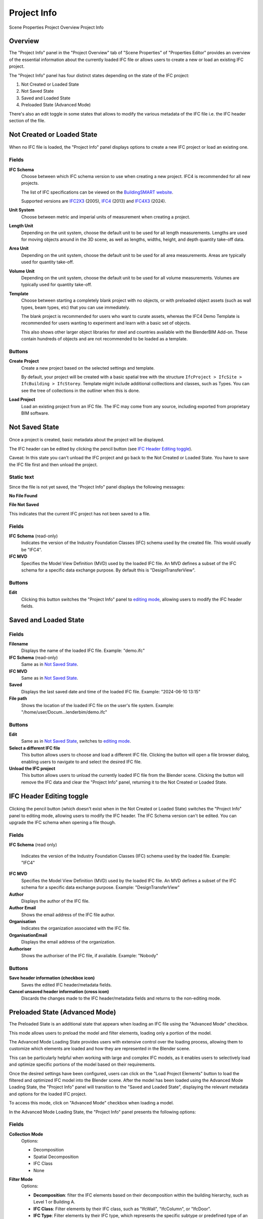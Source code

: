 Project Info
============

.. container:: location-scene

   |location| Scene Properties |>| Project Overview |>| Project Info

   .. |location| image:: /images/location-scene.svg
   .. |>| image:: /images/location-breadcrumb.svg

Overview
--------

The "Project Info" panel in the "Project Overview" tab of "Scene Properties" of "Properties Editor"
provides an overview of the essential information about the currently loaded IFC file or allows users to create a new or load an existing IFC project.

The "Project Info" panel has four distinct states depending on the state of the IFC project:

1. Not Created or Loaded State
2. Not Saved State
3. Saved and Loaded State
4. Preloaded State (Advanced Mode)

There's also an edit toggle in some states that allows to modify the various metadata of the IFC file i.e. the IFC header section of the file.

Not Created or Loaded State
---------------------------

.. figure:: images/interface_property-editor_project-overview_new_load.png
   :alt: Project Info when project is not created or loaded

When no IFC file is loaded, the "Project Info" panel displays options to create a new IFC project or load an existing one.

Fields
^^^^^^

|FILE_CACHE| **IFC Schema**
  Choose between which IFC schema version to use when creating a new project. IFC4 is recommended for all new projects.
  
  The list of IFC specifications can be viewed on the `BuildingSMART website <https://technical.buildingsmart.org/standards/ifc/ifc-schema-specifications/>`__.
  
  Supported versions are `IFC2X3 <https://standards.buildingsmart.org/IFC/RELEASE/IFC2x3/FINAL/HTML/>`__ (2005), `IFC4 <https://standards.buildingsmart.org/IFC/RELEASE/IFC4/FINAL/HTML/>`__ (2013) and `IFC4X3 <https://standards.buildingsmart.org/IFC/RELEASE/IFC4_3/>`__ (2024).

  .. seealso::

    Use the `IFC Class search tool
    <https://blenderbim.org/search-ifc-class.html>`__ to help choose an **IFC
    Class** based on the IFC Schema version.

**Unit System**
  Choose between metric and imperial units of measurement when creating a project.

**Length Unit**
  Depending on the unit system, choose the default unit to be used for all length measurements. Lengths are used for moving objects around in the 3D scene, as well as lengths, widths, height, and depth quantity take-off data.

**Area Unit**
  Depending on the unit system, choose the default unit to be used for all area measurements. Areas are typically used for quantity take-off.

**Volume Unit**
  Depending on the unit system, choose the default unit to be used for all volume measurements. Volumes are typically used for quantity take-off.

**Template**
  Choose between starting a completely blank project with no objects, or with preloaded object assets (such as wall types, beam types, etc) that you can use immediately.

  The blank project is recommended for users who want to curate assets, whereas the IFC4 Demo Template is recommended for users wanting to experiment and learn with a basic set of objects.

  This also shows other larger object libraries for steel and countries available with the BlenderBIM Add-on. These contain hundreds of objects and are not recommended to be loaded as a template.

  .. seealso::

    You can start with a blank project and load in more assets later from a
    library using the IFC Project Library panel.

Buttons
^^^^^^^

**Create Project**
  Create a new project based on the selected settings and template.

  By default, your project will be created with a basic spatial tree with the structure ``IfcProject > IfcSite >
  IfcBuilding > IfcStorey``. Template might include additional colllections and classes, such as Types. You can see the tree of collections in the outliner when this is done.

**Load Project**
  Load an existing project from an IFC file. The IFC may come from any source, including exported from proprietary BIM software.

Not Saved State
---------------

.. figure:: images/interface_property-editor_project-overview_unsaved.png
   :alt: Project Info when IFC project is created but IFC file is not saved

Once a project is created, basic metadata about the project will be displayed.

The IFC header can be edited by clicking the pencil button (see `IFC Header Editing toggle`_).

Caveat: In this state you can't unload the IFC project and go back to the Not Created or Loaded State. You have to save the IFC file first and then unload the project.

Static text
^^^^^^^^^^^

Since the file is not yet saved, the "Project Info" panel displays the following messages: 

|FILE| **No File Found**

**File Not Saved**

This indicates that the current IFC project has not been saved to a file.

Fields
^^^^^^

|FILE_CACHE| **IFC Schema** (read-only)
  Indicates the version of the Industry Foundation Classes (IFC) schema used by the created file. This would usually be "IFC4".

|FILE_HIDDEN| **IFC MVD**
  Specifies the Model View Definition (MVD) used by the loaded IFC file. An MVD defines a subset of the IFC schema for a specific data exchange purpose. By default this is "DesignTransferView".

Buttons
^^^^^^^

|GREASEPENCIL| **Edit**
  Clicking this button switches the "Project Info" panel to `editing mode <IFC Header Editing toggle_>`_, allowing users to modify the IFC header fields.

Saved and Loaded State
----------------------

.. figure:: images/interface_property-editor_project-overview_saved.png
   :alt: Project Info when IFC project is created and IFC file is saved

Fields
^^^^^^

|FILE| **Filename**
  Displays the name of the loaded IFC file. Example: "demo.ifc"

|FILE_CACHE| **IFC Schema** (read-only)
  Same as in `Not Saved State`_.

|FILE_HIDDEN| **IFC MVD**
  Same as in `Not Saved State`_.

|EXPORT| **Saved**
  Displays the last saved date and time of the loaded IFC file. Example: "2024-06-10 13:15"

**File path**
  Shows the location of the loaded IFC file on the user's file system. Example: "/home/user/Docum...lenderbim/demo.ifc"

Buttons
^^^^^^^

|GREASEPENCIL| **Edit**
  Same as in `Not Saved State`_, switches to `editing mode <IFC Header Editing toggle_>`_.

**Select a different IFC file**
  This button allows users to choose and load a different IFC file. Clicking the button will open a file browser dialog, enabling users to navigate to and select the desired IFC file.

**Unload the IFC project**
  This button allows users to unload the currently loaded IFC file from the Blender scene. Clicking the button will remove the IFC data and clear the "Project Info" panel, returning it to the Not Created or Loaded State.


IFC Header Editing toggle
-------------------------

.. figure:: images/interface_property-editor_project-overview_edit-header.png
   :alt: Project Info when edit header toggle is active

Clicking the pencil button (which doesn't exist when in the Not Created or Loaded State) switches the "Project Info" panel to editing mode, allowing users to modify the IFC header. The IFC Schema version can't be edited. You can upgrade the IFC schema when opening a file though.

Fields
^^^^^^

|FILE_CACHE| **IFC Schema** (read only)

  Indicates the version of the Industry Foundation Classes (IFC) schema used by the loaded file. Example: "IFC4"

**IFC MVD**
  Specifies the Model View Definition (MVD) used by the loaded IFC file. An MVD defines a subset of the IFC schema for a specific data exchange purpose. Example: "DesignTransferView"

**Author**
  Displays the author of the IFC file.

**Author Email**
  Shows the email address of the IFC file author.

**Organisation**
  Indicates the organization associated with the IFC file.

**OrganisationEmail**
  Displays the email address of the organization.

**Authoriser**
  Shows the authoriser of the IFC file, if available. Example: "Nobody"

Buttons
^^^^^^^

**Save header information (checkbox icon)**
  Saves the edited IFC header/metadata fields.

**Cancel unsaved header information (cross icon)**
  Discards the changes made to the IFC header/metadata fields and returns to the non-editing mode.

.. _Advanced: Advanced

.. _Project Info Advanced Mode:


Preloaded State (Advanced Mode)
-------------------------------

.. seealso::
  :ref:`users/dealing_with_large_models:Filtered model loading`.

The Preloaded State is an additional state that appears when loading an IFC file using the "Advanced Mode" checkbox.

This mode allows users to preload the model and filter elements, loading only a portion of the model.

The Advanced Mode Loading State provides users with extensive control over the loading process,
allowing them to customize which elements are loaded and how they are represented in the Blender scene.

This can be particularly helpful when working with large and complex IFC models, as it enables users to selectively load and optimize specific portions
of the model based on their requirements.

Once the desired settings have been configured, users can click on the "Load Project Elements" button to load the filtered and optimized IFC model into the Blender scene. After the model has been loaded using the Advanced Mode Loading State, the "Project Info" panel will transition to the "Saved and Loaded State", displaying the relevant metadata and options for the loaded IFC project.


To access this mode, click on "Advanced Mode" checkbox when loading a model.

.. image:: images/advanced-mode.png
   :alt: Open file dialog

In the Advanced Mode Loading State, the "Project Info" panel presents the following options:

.. image:: images/advanced-mode-settings.png
   :alt: Project Info when in Advanced Mode Loading State

Fields
^^^^^^

**Collection Mode**
  Options:

  - Decomposition
  - Spatial Decomposition
  - IFC Class
  - None

**Filter Mode**
  Options:

  - **Decomposition**: filter the IFC elements based on their decomposition within the building hierarchy, such as Level 1 or Building A.
  - **IFC Class**: Filter elements by their IFC class, such as "IfcWall", "IfcColumn", or "IfcDoor".
  - **IFC Type**: Filter elements by their IFC type, which represents the specific subtype or predefined type of an element, such as "IfcSlabType/100mmConcrete".
  - **Whitelist**: Filter elements based on a custom query, where only elements matching the query are included in the loaded model.
  - **Blacklist**: Filter elements based on a custom query, where elements matching the query are excluded from the loaded model.

  When "Whitelist" or "Blacklist" is chosen, users can input a custom query in the "Filter Query" field to define the specific criteria for filtering elements.

**Deflection Tolerance**

**Angular Tolerance**

**Void Limit**

**Distance Limit**

**False Origin**

**Element Range**
  Users can define a range of elements to load based on their index within the IFC file. This is useful for loading a specific subset of elements when dealing with large models.


Checkboxes
^^^^^^^^^^

- **Filter Spatial Elements**: Available when the Filter Mode option is selected.
- **CPU Multiprocessing**: Enables the use of multiple CPU cores to speed up the loading process.
- **Clean Meshes**: Automatically cleans and optimizes the geometry of the loaded elements.
- **Cache**: Caches the loaded elements to improve performance.
- **Load Geometry**:
- **Native Meshes**: Loads the native geometry of elements instead of using Blender's built-in representation.
- **Merge Materials by Color**: Merges materials with similar colors to reduce the number of unique materials in the model.
- **For Coordination Only**: Loads the model in a coordination-only mode, which may disable certain features or simplify the representation of elements.


Buttons
^^^^^^^

- **Load Project Elements**: Loads the IFC model with the selected filters, options, and element range applied.
- **Unload Project**: Unload the currently loaded IFC file from the Blender scene.

.. |FILE| image:: /images/icon-FILE.svg
   :class: icon

.. |FILE_CACHE| image:: /images/icon-FILE_CACHE.svg
   :class: icon

.. |FILE_HIDDEN| image:: /images/icon-FILE_HIDDEN.svg
   :class: icon

.. |EXPORT| image:: /images/icon-EXPORT.svg
   :class: icon

.. |GREASEPENCIL| image:: /images/icon-GREASEPENCIL.svg
   :class: icon